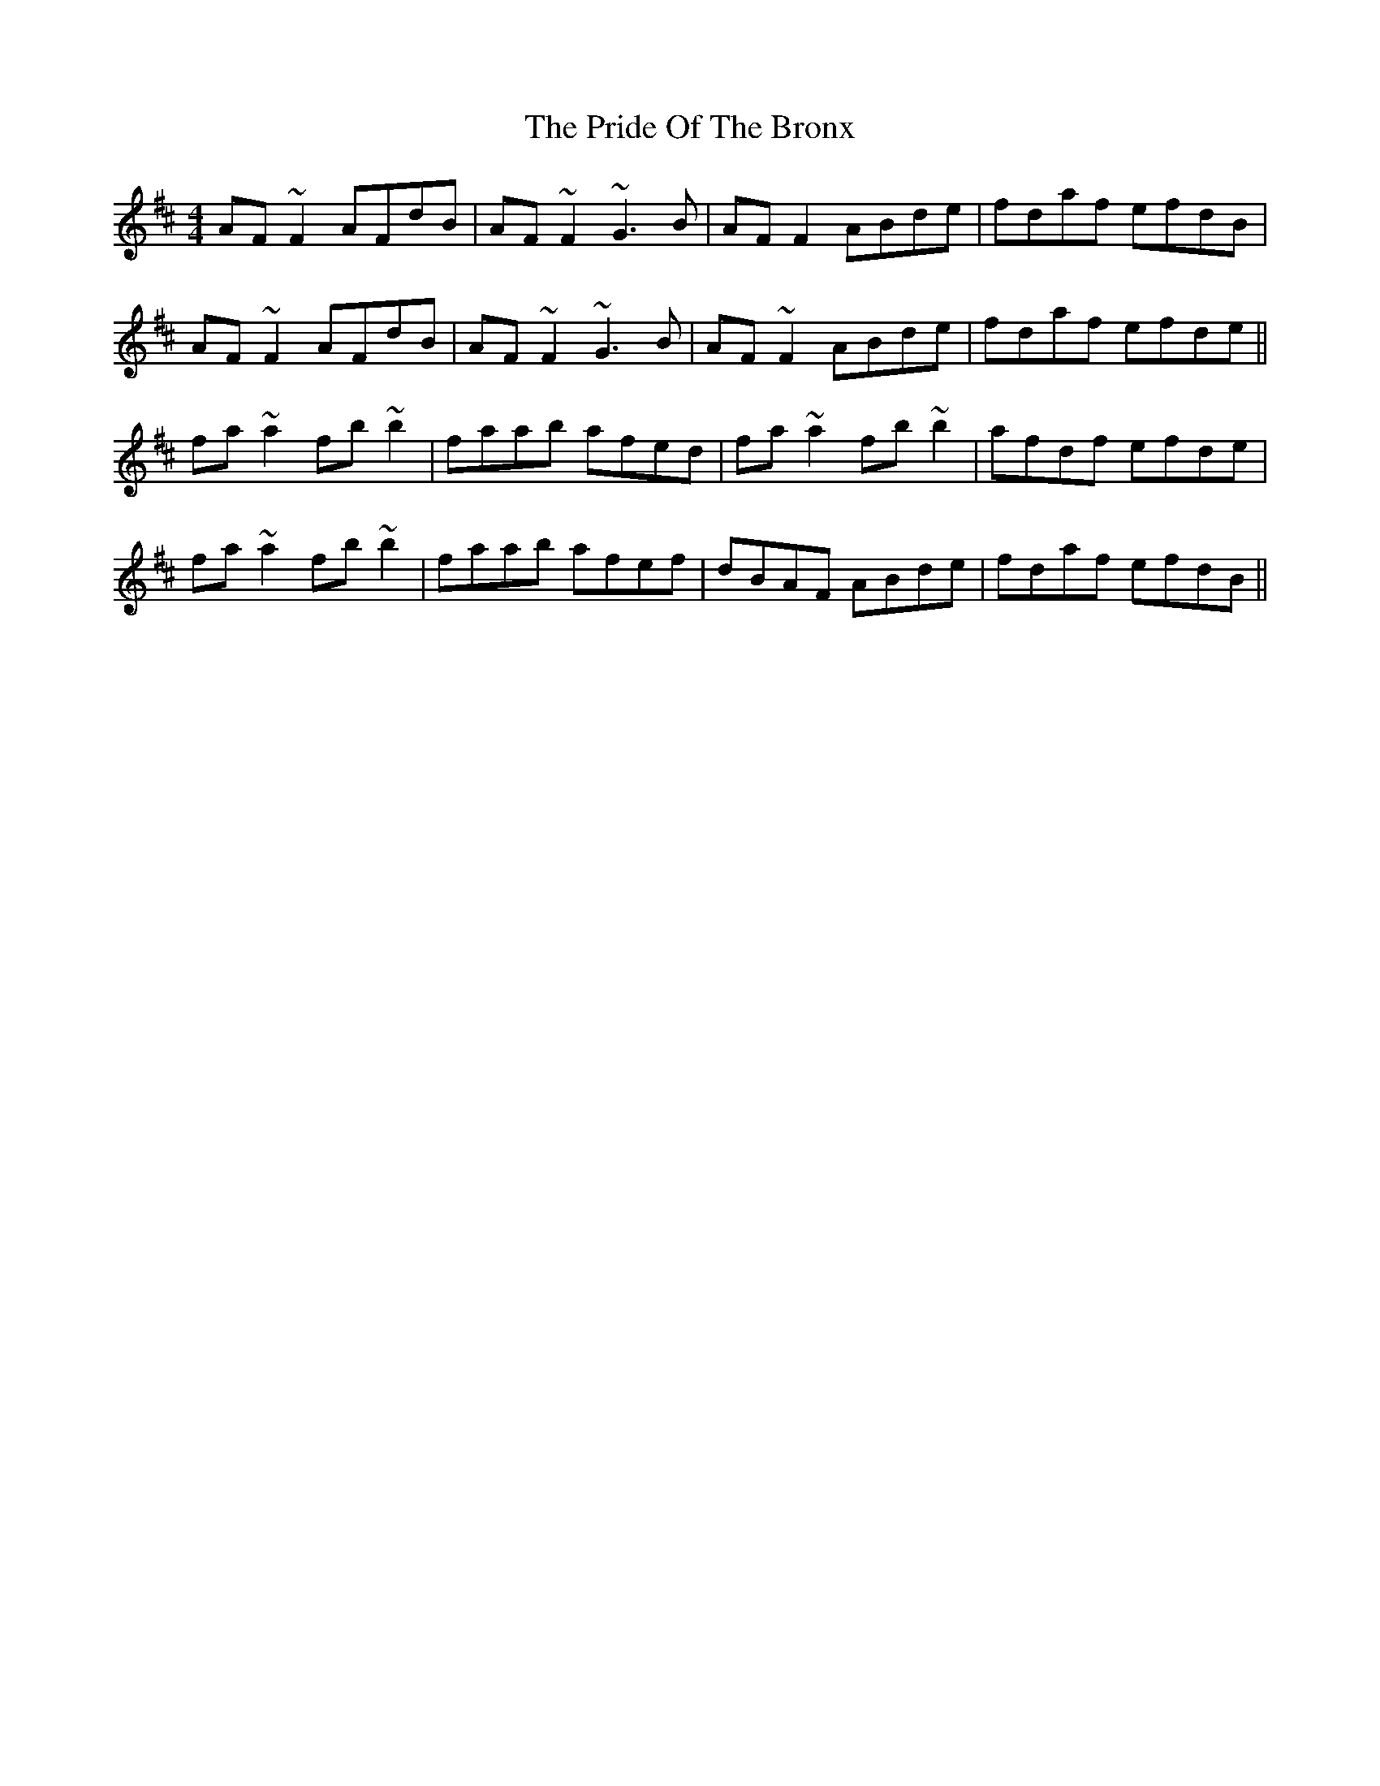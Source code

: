 X: 33053
T: Pride Of The Bronx, The
R: reel
M: 4/4
K: Dmajor
AF~F2 AFdB|AF~F2 ~G3B|AF F2 ABde|fdaf efdB|
AF~F2 AFdB|AF~F2 ~G3B|AF~F2 ABde|fdaf efde||
fa~a2 fb~b2|faab afed|fa~a2 fb~b2|afdf efde|
fa~a2 fb~b2|faab afef|dBAF ABde|fdaf efdB||

